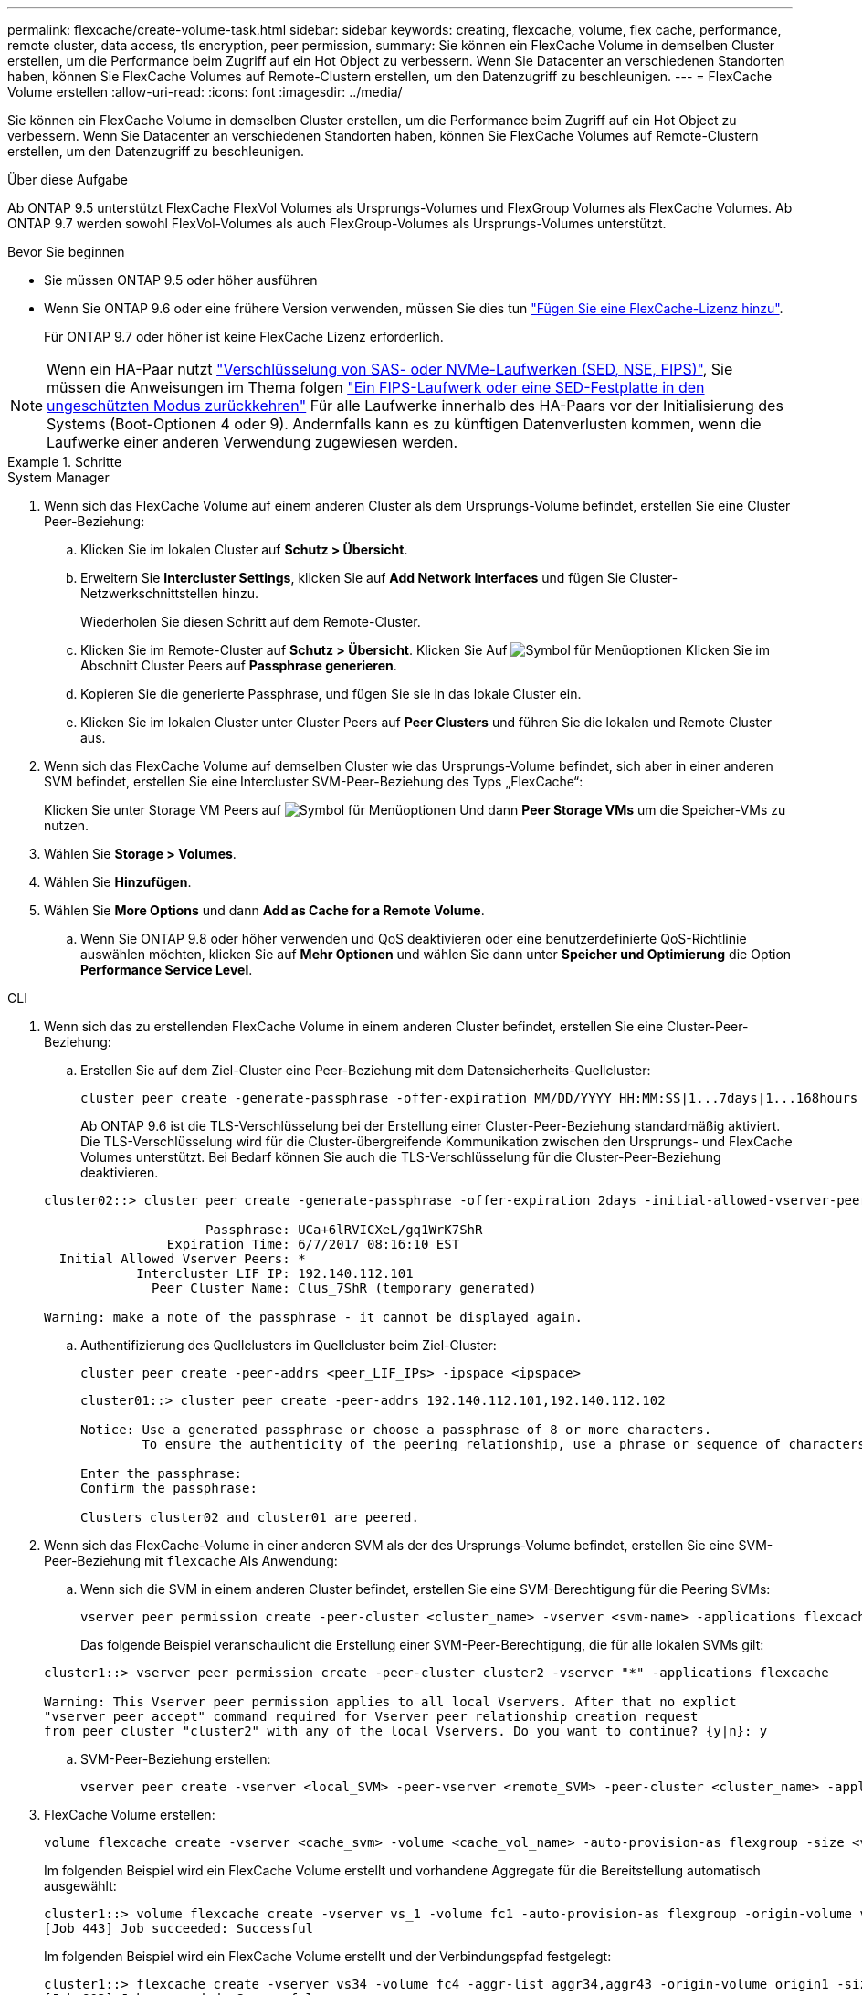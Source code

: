 ---
permalink: flexcache/create-volume-task.html 
sidebar: sidebar 
keywords: creating, flexcache, volume, flex cache, performance, remote cluster, data access, tls encryption, peer permission, 
summary: Sie können ein FlexCache Volume in demselben Cluster erstellen, um die Performance beim Zugriff auf ein Hot Object zu verbessern. Wenn Sie Datacenter an verschiedenen Standorten haben, können Sie FlexCache Volumes auf Remote-Clustern erstellen, um den Datenzugriff zu beschleunigen. 
---
= FlexCache Volume erstellen
:allow-uri-read: 
:icons: font
:imagesdir: ../media/


[role="lead"]
Sie können ein FlexCache Volume in demselben Cluster erstellen, um die Performance beim Zugriff auf ein Hot Object zu verbessern. Wenn Sie Datacenter an verschiedenen Standorten haben, können Sie FlexCache Volumes auf Remote-Clustern erstellen, um den Datenzugriff zu beschleunigen.

.Über diese Aufgabe
Ab ONTAP 9.5 unterstützt FlexCache FlexVol Volumes als Ursprungs-Volumes und FlexGroup Volumes als FlexCache Volumes.  Ab ONTAP 9.7 werden sowohl FlexVol-Volumes als auch FlexGroup-Volumes als Ursprungs-Volumes unterstützt.

.Bevor Sie beginnen
* Sie müssen ONTAP 9.5 oder höher ausführen
* Wenn Sie ONTAP 9.6 oder eine frühere Version verwenden, müssen Sie dies tun link:add-license-task.html["Fügen Sie eine FlexCache-Lizenz hinzu"].
+
Für ONTAP 9.7 oder höher ist keine FlexCache Lizenz erforderlich.




NOTE: Wenn ein HA-Paar nutzt link:https://docs.netapp.com/us-en/ontap/encryption-at-rest/support-storage-encryption-concept.html["Verschlüsselung von SAS- oder NVMe-Laufwerken (SED, NSE, FIPS)"], Sie müssen die Anweisungen im Thema folgen link:https://docs.netapp.com/us-en/ontap/encryption-at-rest/return-seds-unprotected-mode-task.html["Ein FIPS-Laufwerk oder eine SED-Festplatte in den ungeschützten Modus zurückkehren"] Für alle Laufwerke innerhalb des HA-Paars vor der Initialisierung des Systems (Boot-Optionen 4 oder 9). Andernfalls kann es zu künftigen Datenverlusten kommen, wenn die Laufwerke einer anderen Verwendung zugewiesen werden.

.Schritte
[role="tabbed-block"]
====
.System Manager
--
. Wenn sich das FlexCache Volume auf einem anderen Cluster als dem Ursprungs-Volume befindet, erstellen Sie eine Cluster Peer-Beziehung:
+
.. Klicken Sie im lokalen Cluster auf *Schutz > Übersicht*.
.. Erweitern Sie *Intercluster Settings*, klicken Sie auf *Add Network Interfaces* und fügen Sie Cluster-Netzwerkschnittstellen hinzu.
+
Wiederholen Sie diesen Schritt auf dem Remote-Cluster.

.. Klicken Sie im Remote-Cluster auf *Schutz > Übersicht*. Klicken Sie Auf image:icon_kabob.gif["Symbol für Menüoptionen"] Klicken Sie im Abschnitt Cluster Peers auf *Passphrase generieren*.
.. Kopieren Sie die generierte Passphrase, und fügen Sie sie in das lokale Cluster ein.
.. Klicken Sie im lokalen Cluster unter Cluster Peers auf *Peer Clusters* und führen Sie die lokalen und Remote Cluster aus.


. Wenn sich das FlexCache Volume auf demselben Cluster wie das Ursprungs-Volume befindet, sich aber in einer anderen SVM befindet, erstellen Sie eine Intercluster SVM-Peer-Beziehung des Typs „FlexCache“:
+
Klicken Sie unter Storage VM Peers auf image:icon_kabob.gif["Symbol für Menüoptionen"] Und dann *Peer Storage VMs* um die Speicher-VMs zu nutzen.

. Wählen Sie *Storage > Volumes*.
. Wählen Sie *Hinzufügen*.
. Wählen Sie *More Options* und dann *Add as Cache for a Remote Volume*.
+
.. Wenn Sie ONTAP 9.8 oder höher verwenden und QoS deaktivieren oder eine benutzerdefinierte QoS-Richtlinie auswählen möchten, klicken Sie auf *Mehr Optionen* und wählen Sie dann unter *Speicher und Optimierung* die Option *Performance Service Level*.




--
.CLI
--
. Wenn sich das zu erstellenden FlexCache Volume in einem anderen Cluster befindet, erstellen Sie eine Cluster-Peer-Beziehung:
+
.. Erstellen Sie auf dem Ziel-Cluster eine Peer-Beziehung mit dem Datensicherheits-Quellcluster:
+
[source, cli]
----
cluster peer create -generate-passphrase -offer-expiration MM/DD/YYYY HH:MM:SS|1...7days|1...168hours -peer-addrs <peer_LIF_IPs> -initial-allowed-vserver-peers <svm_name>,..|* -ipspace <ipspace_name>
----
+
Ab ONTAP 9.6 ist die TLS-Verschlüsselung bei der Erstellung einer Cluster-Peer-Beziehung standardmäßig aktiviert. Die TLS-Verschlüsselung wird für die Cluster-übergreifende Kommunikation zwischen den Ursprungs- und FlexCache Volumes unterstützt. Bei Bedarf können Sie auch die TLS-Verschlüsselung für die Cluster-Peer-Beziehung deaktivieren.

+
[listing]
----
cluster02::> cluster peer create -generate-passphrase -offer-expiration 2days -initial-allowed-vserver-peers *

                     Passphrase: UCa+6lRVICXeL/gq1WrK7ShR
                Expiration Time: 6/7/2017 08:16:10 EST
  Initial Allowed Vserver Peers: *
            Intercluster LIF IP: 192.140.112.101
              Peer Cluster Name: Clus_7ShR (temporary generated)

Warning: make a note of the passphrase - it cannot be displayed again.
----
.. Authentifizierung des Quellclusters im Quellcluster beim Ziel-Cluster:
+
[source, cli]
----
cluster peer create -peer-addrs <peer_LIF_IPs> -ipspace <ipspace>
----
+
[listing]
----
cluster01::> cluster peer create -peer-addrs 192.140.112.101,192.140.112.102

Notice: Use a generated passphrase or choose a passphrase of 8 or more characters.
        To ensure the authenticity of the peering relationship, use a phrase or sequence of characters that would be hard to guess.

Enter the passphrase:
Confirm the passphrase:

Clusters cluster02 and cluster01 are peered.
----


. Wenn sich das FlexCache-Volume in einer anderen SVM als der des Ursprungs-Volume befindet, erstellen Sie eine SVM-Peer-Beziehung mit `flexcache` Als Anwendung:
+
.. Wenn sich die SVM in einem anderen Cluster befindet, erstellen Sie eine SVM-Berechtigung für die Peering SVMs:
+
[source, cli]
----
vserver peer permission create -peer-cluster <cluster_name> -vserver <svm-name> -applications flexcache
----
+
Das folgende Beispiel veranschaulicht die Erstellung einer SVM-Peer-Berechtigung, die für alle lokalen SVMs gilt:

+
[listing]
----
cluster1::> vserver peer permission create -peer-cluster cluster2 -vserver "*" -applications flexcache

Warning: This Vserver peer permission applies to all local Vservers. After that no explict
"vserver peer accept" command required for Vserver peer relationship creation request
from peer cluster "cluster2" with any of the local Vservers. Do you want to continue? {y|n}: y
----
.. SVM-Peer-Beziehung erstellen:
+
[source, cli]
----
vserver peer create -vserver <local_SVM> -peer-vserver <remote_SVM> -peer-cluster <cluster_name> -applications flexcache
----


. FlexCache Volume erstellen:
+
[source, cli]
----
volume flexcache create -vserver <cache_svm> -volume <cache_vol_name> -auto-provision-as flexgroup -size <vol_size> -origin-vserver <origin_svm> -origin-volume <origin_vol_name>
----
+
Im folgenden Beispiel wird ein FlexCache Volume erstellt und vorhandene Aggregate für die Bereitstellung automatisch ausgewählt:

+
[listing]
----
cluster1::> volume flexcache create -vserver vs_1 -volume fc1 -auto-provision-as flexgroup -origin-volume vol_1 -size 160MB -origin-vserver vs_1
[Job 443] Job succeeded: Successful
----
+
Im folgenden Beispiel wird ein FlexCache Volume erstellt und der Verbindungspfad festgelegt:

+
[listing]
----
cluster1::> flexcache create -vserver vs34 -volume fc4 -aggr-list aggr34,aggr43 -origin-volume origin1 -size 400m -junction-path /fc4
[Job 903] Job succeeded: Successful
----
. Überprüfen Sie die FlexCache Beziehung vom FlexCache Volume und dem Ursprungs-Volume.
+
.. Zeigen Sie die FlexCache-Beziehung im Cluster an:
+
[source, cli]
----
volume flexcache show
----
+
[listing]
----
cluster1::> volume flexcache show
Vserver Volume      Size       Origin-Vserver Origin-Volume Origin-Cluster
------- ----------- ---------- -------------- ------------- --------------
vs_1    fc1         160MB      vs_1           vol_1           cluster1
----
.. Alle FlexCache Beziehungen im Ursprungs-Cluster anzeigen: +
`volume flexcache origin show-caches`
+
[listing]
----
cluster::> volume flexcache origin show-caches
Origin-Vserver Origin-Volume   Cache-Vserver    Cache-Volume   Cache-Cluster
-------------- --------------- ---------------  -------------- ---------------
vs0            ovol1           vs1              cfg1           clusA
vs0            ovol1           vs2              cfg2           clusB
vs_1           vol_1           vs_1             fc1            cluster1
----




--
====


== Ergebnis

Das FlexCache Volume wurde erfolgreich erstellt. Clients können das Volume über den Verbindungspfad des FlexCache Volume mounten.

.Verwandte Informationen
link:../peering/index.html["Cluster- und SVM-Peering"]
